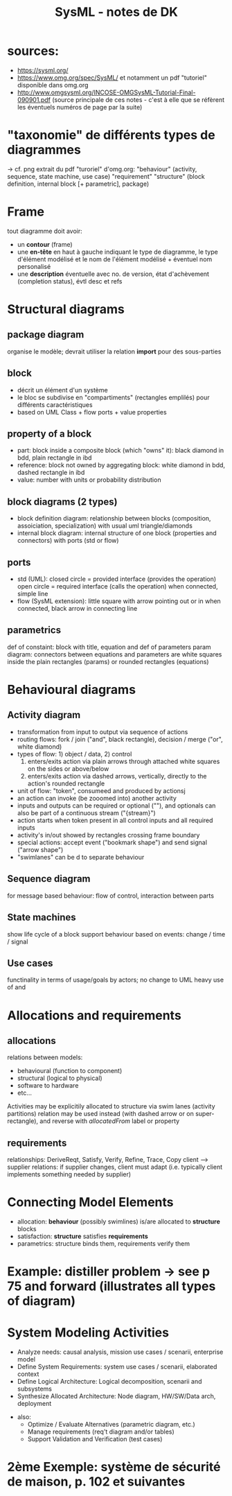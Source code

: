 #+TITLE: SysML - notes de DK
* sources:
  - https://sysml.org/
  - https://www.omg.org/spec/SysML/ et notamment un pdf "tutoriel" disponible
    dans omg.org
  - http://www.omgsysml.org/INCOSE-OMGSysML-Tutorial-Final-090901.pdf (source
    principale de ces notes - c'est à elle que se réfèrent les éventuels numéros
    de page par la suite)
* "taxonomie" de différents types de diagrammes
  -> cf. png extrait du pdf "turoriel" d'omg.org:
   "behaviour" (activity, sequence, state machine, use case)
   "requirement"
   "structure" (block definition, internal block [+ parametric], package)
* Frame
  tout diagramme doit avoir:
  - un *contour* (frame)
  - une *en-tête* en haut à gauche indiquant le type de diagramme, le type
    d'élément modélisé et le nom de l'élément modélisé + éventuel nom
    personalisé
  - une *description* éventuelle avec no. de version, état d'achèvement
    (completion status), évtl desc et refs
* Structural diagrams
** package diagram
   organise le modèle; devrait utiliser la relation *import* pour des
   sous-parties
** block
   - décrit un élément d'un système
   - le bloc se subdivise en "compartiments" (rectangles emplilés) pour différents
     caractéristiques
   - based on UML Class + flow ports + value properties
** property of a block
   - part: block inside a composite block (which "owns" it): black diamond in
     bdd, plain rectangle in ibd
   - reference: block not owned by aggregating block: white diamond in bdd,
     dashed rectangle in ibd
   - value: number with units or probability distribution
** block diagrams (2 types)
   - block definition diagram: relationship between blocks (composition,
     assoiciation, specialization) with usual uml triangle/diamonds
   - internal block diagram: internal structure of one block (properties and
     connectors) with ports (std or flow)
** ports
   - std (UML): 
     closed circle = provided interface (provides the operation)
     open circle = required interface (calls the operation)
     when connected, simple line
   - flow (SysML extension):
     little square with arrow pointing out or in
     when connected, black arrow in connecting line
** parametrics
   def of constaint: block with title, equation and def of parameters
   param diagram: connectors between equations and parameters are white squares
   inside the plain rectangles (params) or rounded rectangles (equations)
* Behavioural diagrams
** Activity diagram
   - transformation from input to output via sequence of actions
   - routing flows: fork / join ("and", black rectangle), decision / merge ("or",
     white diamond)
   - types of flow: 1) object / data, 2) control
     1) enters/exits action via plain arrows through attached white squares on
        the sides or above/below
     2) enters/exits action via dashed arrows, vertically, directly to the
        action's rounded rectangle
   - unit of flow: "token", consumeed and produced by actionsj
   - an action can invoke (be zooomed into) another activity
   - inputs and outputs can be required or optional ("<<optional>>"), and
     optionals can also be part of a continuous stream ("{stream}")
   - action starts when token present in all control inputs and all required
     inputs
   - activity's in/out showed by rectangles crossing frame boundary
   - special actions: accept event ("bookmark shape") and send signal ("arrow
     shape")
   - "swimlanes" can be <<allocate>>d to separate behaviour
** Sequence diagram
   for message based behaviour: flow of control, interaction between parts
** State machines
   show life cycle of a block
   support behaviour based on events: change / time / signal
** Use cases
   functinality in terms of usage/goals by actors; no change to UML
   heavy use of <<include>> and <<extend>>
* Allocations and requirements
** allocations
  relations between models:
  - behavioural (function to component)
  - structural (logical to physical)
  - software to hardware
  - etc...
  Activities may be explicitily allocated to structure via swim lanes (activity partitions)
  <<allocate>> relation may be used instead (with dashed arrow or on
  super-rectangle), and reverse with /allocatedFrom/ label or property
** requirements
   relationships: DeriveReqt, Satisfy, Verify, Refine, Trace, Copy
   client --> supplier relations: if supplier changes, client must adapt
   (i.e. typically client implements something needed by supplier)
* Connecting Model Elements
  - allocation: *behaviour* (possibly swimlines) is/are allocated to *structure* blocks
  - satisfaction: *structure* satisfies *requirements*
  - parametrics: structure binds them, requirements verify them
* Example: distiller problem -> see p 75 and forward (illustrates all types of diagram)
* System Modeling Activities
  - Analyze needs: causal analysis, mission use cases / scenarii, enterprise model
  - Define System Requirements: system use cases / scenarii, elaborated context
  - Define Logical Architecture: Logical decomposition, scenarii and subsystems
  - Synthesize Allocated Architecture: Node diagram, HW/SW/Data arch, deployment
+ also:
  - Optimize / Evaluate Alternatives (parametric diagram, etc.)
  - Manage requirements (req't diagram and/or tables)
  - Support Validation and Verification (test cases)
* 2ème Exemple: système de sécurité de maison, p. 102 et suivantes
